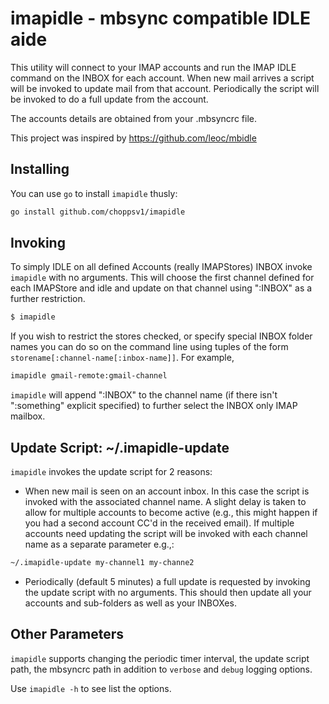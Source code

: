 
* imapidle - mbsync compatible IDLE aide

This utility will connect to your IMAP accounts and run the IMAP IDLE command on
the INBOX for each account. When new mail arrives a script will be invoked to
update mail from that account. Periodically the script will be invoked to do a
full update from the account.

The accounts details are obtained from your .mbsyncrc file.

This project was inspired by https://github.com/leoc/mbidle

** Installing

You can use ~go~ to install ~imapidle~ thusly:

#+begin_src bash
  go install github.com/choppsv1/imapidle
#+end_src

** Invoking

To simply IDLE on all defined Accounts (really IMAPStores) INBOX invoke
~imapidle~ with no arguments. This will choose the first channel defined for each
IMAPStore and idle and update on that channel using ":INBOX" as a further
restriction.

#+begin_src bash
   $ imapidle
#+end_src

If you wish to restrict the stores checked, or specify special INBOX folder
names you can do so on the command line using tuples of the form
~storename[:channel-name[:inbox-name]]~. For example,

#+begin_src bash
   imapidle gmail-remote:gmail-channel
#+end_src

~imapidle~ will append ":INBOX" to the channel name (if there isn't
":something" explicit specified) to further select the INBOX only IMAP mailbox.

** Update Script: ~/.imapidle-update

~imapidle~ invokes the update script for 2 reasons:

- When new mail is seen on an account inbox. In this case the script is invoked
  with the associated channel name. A slight delay is taken to allow for
  multiple accounts to become active (e.g., this might happen if you had a
  second account CC'd in the received email). If multiple accounts need updating
  the script will be invoked with each channel name as a separate parameter
  e.g.,:

#+begin_src bash
  ~/.imapidle-update my-channel1 my-channe2
#+end_src

- Periodically (default 5 minutes) a full update is requested by invoking the
  update script with no arguments. This should then update all your accounts and
  sub-folders as well as your INBOXes.

** Other Parameters

~imapidle~ supports changing the periodic timer interval, the update script
path, the mbsyncrc path in addition to ~verbose~ and ~debug~ logging options.

Use ~imapidle -h~ to see list the options.
